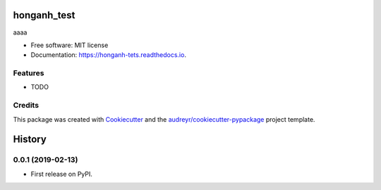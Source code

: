 ============
honganh_test
============


.. image:: https://img.shields.io/pypi/v/honganh_tets.svg
        :target: https://pypi.python.org/pypi/honganh_tets

.. image:: https://img.shields.io/travis/honganhbk/honganh_tets.svg
        :target: https://travis-ci.org/honganhbk/honganh_tets

.. image:: https://readthedocs.org/projects/honganh-tets/badge/?version=latest
        :target: https://honganh-tets.readthedocs.io/en/latest/?badge=latest
        :alt: Documentation Status


.. image:: https://pyup.io/repos/github/honganhbk/honganh_tets/shield.svg
     :target: https://pyup.io/repos/github/honganhbk/honganh_tets/
     :alt: Updates



aaaa


* Free software: MIT license
* Documentation: https://honganh-tets.readthedocs.io.


Features
--------

* TODO

Credits
-------

This package was created with Cookiecutter_ and the `audreyr/cookiecutter-pypackage`_ project template.

.. _Cookiecutter: https://github.com/audreyr/cookiecutter
.. _`audreyr/cookiecutter-pypackage`: https://github.com/audreyr/cookiecutter-pypackage


=======
History
=======

0.0.1 (2019-02-13)
------------------

* First release on PyPI.



